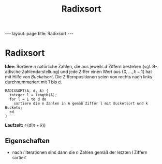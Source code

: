 #+TITLE: Radixsort
#+STARTUP: content
#+STARTUP: latexpreview
#+STARTUP: inlineimages
#+OPTIONS: toc:nil
#+HTML_MATHJAX: align: left indent: 5em tagside: left
#+BEGIN_HTML
---
layout: page
title: Radixsort
---
#+END_HTML

* Radixsort

*Idee:* Sortiere $n$ natürliche Zahlen, die aus jeweils $d$ Ziffern
bestehen (vgl. B-adische Zahlendarstellung) und jede Ziffer einen Wert
aus $\{0,...,k-1\}$ hat mit Hilfe von [[bucketsort][Bucketsort]]. Die
Ziffernpositionen seien von rechts nach links durchnummeriert mit 1 bis
d.

#+BEGIN_EXAMPLE
    RADIXSORT(A, d, k) {
      integer l = length(A);
      for l = 1 to d do
        sortiere die n Zahlen in A gemäß Ziffer l mit Bucketsort und k Buckets;
      od
    }
#+END_EXAMPLE

*Laufzeit:* $\mathcal{O}(d(n+k))$

** Eigenschaften

-  nach $l$ Iterationen sind dann die $n$ Zahlen gemäß der letzten $l$
   Ziffern sortiert
